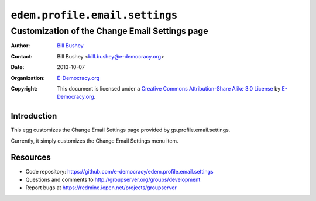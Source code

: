 ==============================
``edem.profile.email.settings``
==============================
~~~~~~~~~~~~~~~~~~~~~~~~~~~~~~~~~~~~~~~~
Customization of the Change Email Settings page
~~~~~~~~~~~~~~~~~~~~~~~~~~~~~~~~~~~~~~~~

:Author: `Bill Bushey`_
:Contact: Bill Bushey <bill.bushey@e-democracy.org>
:Date: 2013-10-07
:Organization: `E-Democracy.org`_
:Copyright: This document is licensed under a
  `Creative Commons Attribution-Share Alike 3.0 License`_
  by `E-Democracy.org`_.

Introduction
===========

This egg customizes the Change Email Settings page provided by 
gs.profile.email.settings.

Currently, it simply customizes the Change Email Settings menu item.

Resources
=========

- Code repository: https://github.com/e-democracy/edem.profile.email.settings
- Questions and comments to http://groupserver.org/groups/development
- Report bugs at https://redmine.iopen.net/projects/groupserver

.. _GroupServer: http://groupserver.org/
.. _E-Democracy.org: http://e-democracy.org/
.. _Bill Bushey: http://groupserver.org/p/wbushey
.. _Creative Commons Attribution-Share Alike 3.0 License:
   http://creativecommons.org/licenses/by-sa/3.0/
